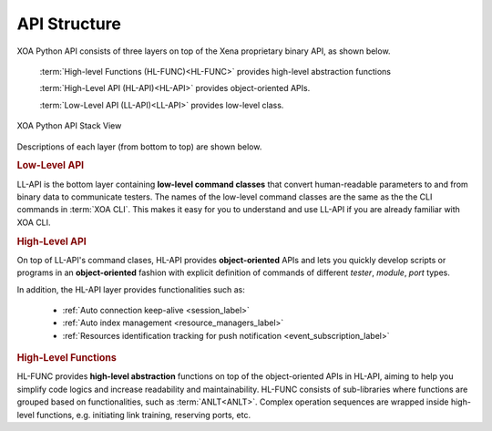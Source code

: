 API Structure
==================================

XOA Python API consists of three layers on top of the Xena proprietary binary API, as shown below.

    :term:`High-level Functions (HL-FUNC)<HL-FUNC>` provides high-level abstraction functions

    :term:`High-Level API (HL-API)<HL-API>` provides object-oriented APIs.

    :term:`Low-Level API (LL-API)<LL-API>` provides low-level class.

.. figure:: ../_static/api_structure.png
    :scale: 100 %
    :align: center

    XOA Python API Stack View

Descriptions of each layer (from bottom to top) are shown below.

.. rubric:: Low-Level API

LL-API is the bottom layer containing **low-level command classes** that convert human-readable parameters to and from binary data to communicate testers. The names of the low-level command classes are the same as the the CLI commands in :term:`XOA CLI`. This makes it easy for you to understand and use LL-API if you are already familiar with XOA CLI.

.. seealso::

    Read more about :doc:`llapi_guide`.


.. rubric:: High-Level API

On top of LL-API's command clases, HL-API provides **object-oriented** APIs and lets you quickly develop scripts or programs in an **object-oriented** fashion with explicit definition of commands of different *tester*, *module*, *port* types.

In addition, the HL-API layer provides functionalities such as:

    * :ref:`Auto connection keep-alive <session_label>`
    * :ref:`Auto index management <resource_managers_label>`
    * :ref:`Resources identification tracking for push notification <event_subscription_label>`

.. seealso::

    Read more about :doc:`hlapi_guide`.


.. rubric:: High-Level Functions

HL-FUNC provides **high-level abstraction** functions on top of the object-oriented APIs in HL-API, aiming to help you simplify code logics and increase readability and maintainability. HL-FUNC consists of sub-libraries where functions are grouped based on functionalities, such as :term:`ANLT<ANLT>`. Complex operation sequences are wrapped inside high-level functions, e.g. initiating link training, reserving ports, etc.

.. seealso::

    Read more about :doc:`hlfunc_guide`.